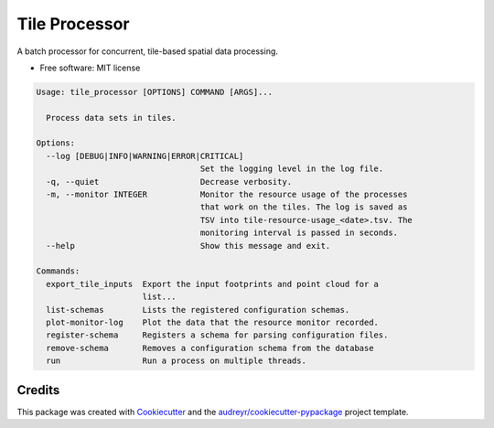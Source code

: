 ==============
Tile Processor
==============

A batch processor for concurrent, tile-based spatial data processing.

* Free software: MIT license

.. code-block::

    Usage: tile_processor [OPTIONS] COMMAND [ARGS]...

      Process data sets in tiles.

    Options:
      --log [DEBUG|INFO|WARNING|ERROR|CRITICAL]
                                      Set the logging level in the log file.
      -q, --quiet                     Decrease verbosity.
      -m, --monitor INTEGER           Monitor the resource usage of the processes
                                      that work on the tiles. The log is saved as
                                      TSV into tile-resource-usage_<date>.tsv. The
                                      monitoring interval is passed in seconds.
      --help                          Show this message and exit.

    Commands:
      export_tile_inputs  Export the input footprints and point cloud for a
                          list...
      list-schemas        Lists the registered configuration schemas.
      plot-monitor-log    Plot the data that the resource monitor recorded.
      register-schema     Registers a schema for parsing configuration files.
      remove-schema       Removes a configuration schema from the database
      run                 Run a process on multiple threads.


Credits
-------

This package was created with Cookiecutter_ and the `audreyr/cookiecutter-pypackage`_ project template.

.. _Cookiecutter: https://github.com/audreyr/cookiecutter
.. _`audreyr/cookiecutter-pypackage`: https://github.com/audreyr/cookiecutter-pypackage
